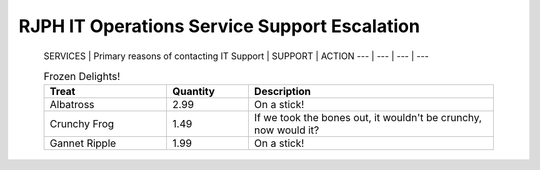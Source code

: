 RJPH IT Operations Service Support Escalation
=============================================

 SERVICES | Primary reasons of contacting IT Support | SUPPORT | ACTION   
 --- | --- | --- | ---  

 .. csv-table:: Frozen Delights!
   :header: "Treat", "Quantity", "Description"
   :widths: 15, 10, 30

   "Albatross", 2.99, "On a stick!"
   "Crunchy Frog", 1.49, "If we took the bones out, it wouldn't be
   crunchy, now would it?"
   "Gannet Ripple", 1.99, "On a stick!"


